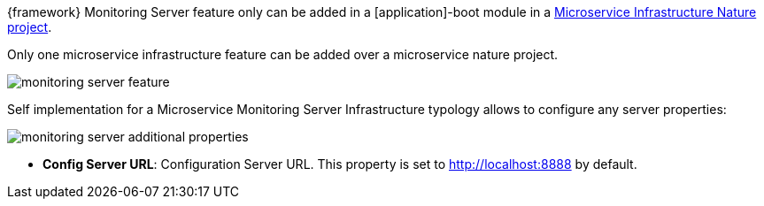 
:fragment:

{framework} Monitoring Server feature only can be added in a [application]-boot module in a <<microservice-nature,Microservice Infrastructure Nature project>>.

Only one microservice infrastructure feature can be added over a microservice nature project.

image::cloud-altemistafwk-documentation/microservices/monitoring_server_feature.png[align="center"]

Self implementation for a Microservice Monitoring Server Infrastructure typology allows to configure any server properties:

image::cloud-altemistafwk-documentation/microservices/monitoring_server_additional_properties.png[align="center"]

* *Config Server URL*: Configuration Server URL. This property is set to http://localhost:8888 by default.